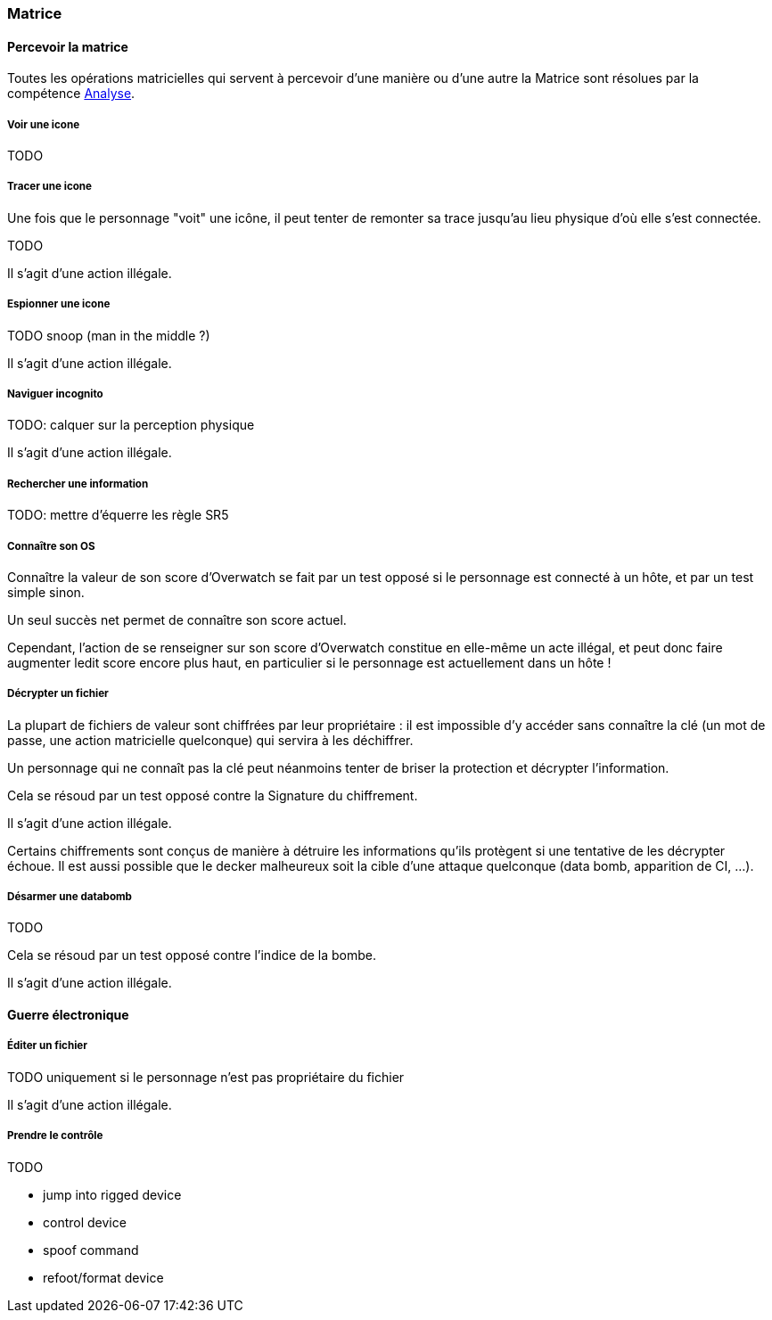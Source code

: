 [[chapter_matrix]]
=== Matrice

[[matrix]]
==== Percevoir la matrice

Toutes les opérations matricielles qui servent à percevoir
d'une manière ou d'une autre la Matrice sont résolues par
la compétence <<skill_computer,Analyse>>.

===== Voir une icone

TODO

===== Tracer une icone

Une fois que le personnage "voit" une icône, il peut tenter de
remonter sa trace jusqu'au lieu physique d'où elle s'est connectée.

TODO

Il s'agit d'une action illégale.

===== Espionner une icone

TODO snoop (man in the middle ?)

Il s'agit d'une action illégale.

===== Naviguer incognito

TODO: calquer sur la perception physique

Il s'agit d'une action illégale.

===== Rechercher une information

TODO: mettre d'équerre les règle SR5

===== Connaître son OS

Connaître la valeur de son score d'Overwatch se fait
par un test opposé si le personnage est connecté à un hôte,
et par un test simple sinon.

Un seul succès net permet de connaître son score actuel.

Cependant, l'action de se renseigner sur son score d'Overwatch
constitue en elle-même un acte illégal, et peut donc faire
augmenter ledit score encore plus haut, en particulier si le
personnage est actuellement dans un hôte !

===== Décrypter un fichier

La plupart de fichiers de valeur sont chiffrées par leur
propriétaire : il est impossible d'y accéder sans connaître
la clé (un mot de passe, une action matricielle quelconque)
qui servira à les déchiffrer.

Un personnage qui ne connaît pas la clé peut néanmoins tenter
de briser la protection et décrypter l'information.

Cela se résoud par un test opposé contre la Signature du chiffrement.

Il s'agit d'une action illégale.

Certains chiffrements sont conçus de manière à détruire les informations qu'ils protègent si une tentative de les décrypter échoue.
Il est aussi possible que le decker malheureux soit la cible d'une
attaque quelconque (data bomb, apparition de CI, ...).

===== Désarmer une databomb

TODO

Cela se résoud par un test opposé contre l'indice de la bombe.

Il s'agit d'une action illégale.

==== Guerre électronique

===== Éditer un fichier

TODO uniquement si le personnage n'est pas propriétaire du fichier

Il s'agit d'une action illégale.

===== Prendre le contrôle

TODO

* jump into rigged device
* control device
* spoof command
* refoot/format device

